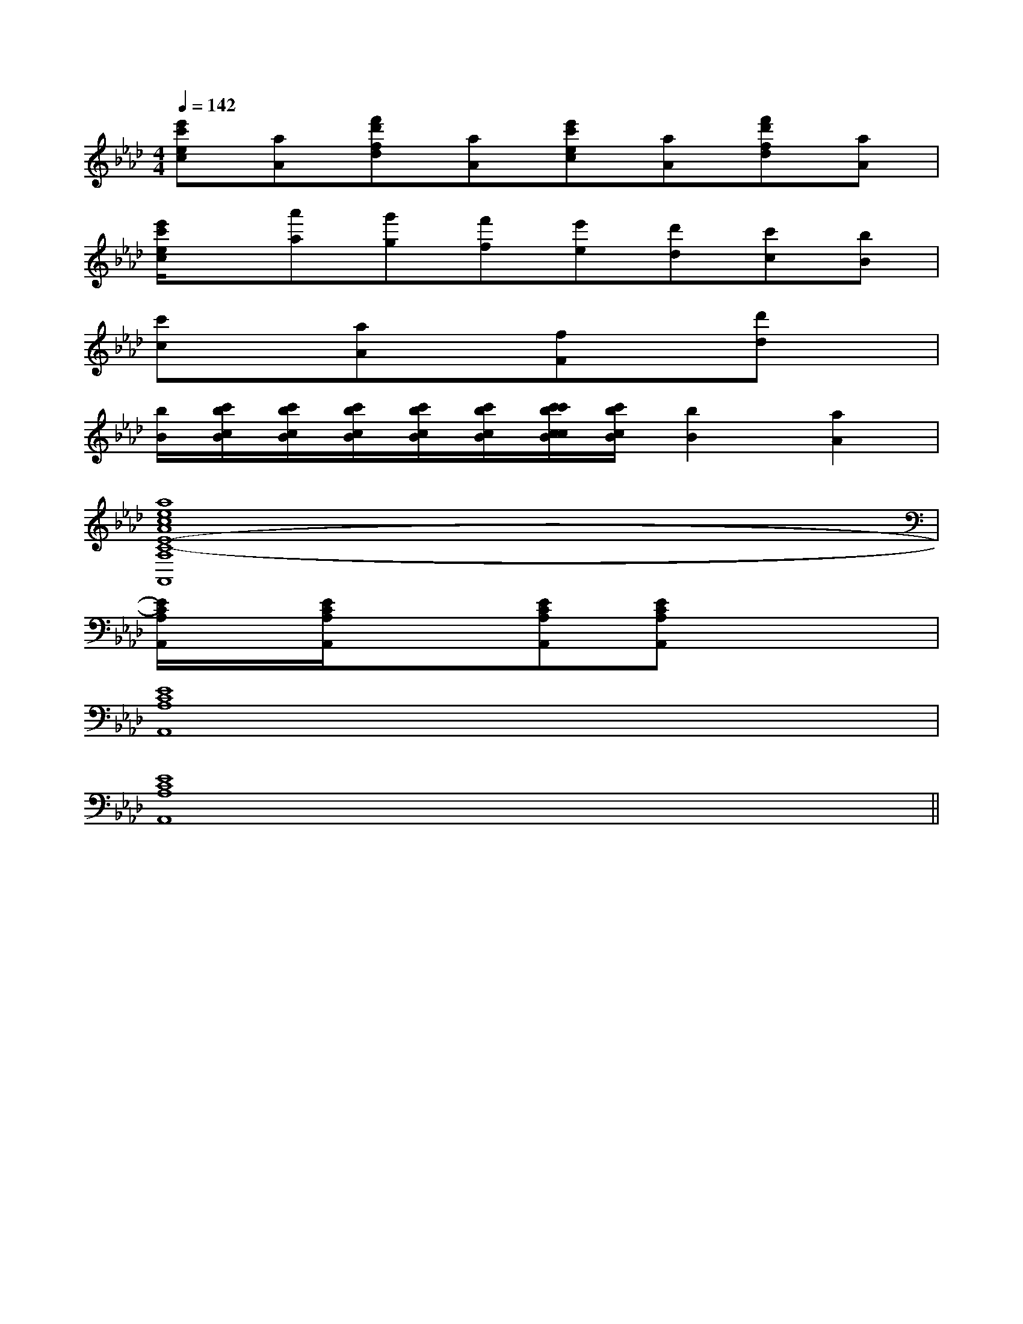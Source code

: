X:1
T:
M:4/4
L:1/8
Q:1/4=142
K:Ab
%4flats
%%MIDI program 0
V:1
%%MIDI program 0
[e'c'ec][aA][f'd'fd][aA][e'c'ec][aA][f'd'fd][aA]|
[e'/2c'/2e/2c/2]x/2[a'a][g'g][f'f][e'e][d'd][c'c][bB]|
[c'c]x[aA]x[fF]x[d'd]x|
[b/2B/2][c'/2b/2c/2B/2][c'/2b/2c/2B/2][c'/2b/2c/2B/2][c'/2b/2c/2B/2][c'/2b/2c/2B/2][c'/2c'/2b/2c/2c/2B/2][c'/2b/2c/2B/2][b2B2][a2A2]|
[a8e8c8A8E8-C8-A,8A,,8]|
[E/2C/2A,/2A,,/2]x/2[E/2C/2A,/2A,,/2]x3/2[ECA,A,,][ECA,A,,]x3|
[E8C8A,8A,,8]|
[E8C8A,8A,,8]||
|
|
|
|
|
|
|
|
|
|
|
|
|
|
[G/2-E/2-C,/2][G/2-E/2-C,/2][G/2-E/2-C,/2][G/2-E/2-C,/2][G/2-E/2-C,/2][G/2-E/2-C,/2][G/2-E/2-C,/2][G/2-E/2-C,/2][G/2-E/2-C,/2][G/2-E/2-C,/2][G/2-E/2-C,/2][G/2-E/2-C,/2][G/2-E/2-C,/2][G/2-E/2-C,/2]=B,,/2=B,,/2=B,,/2=B,,/2=B,,/2=B,,/2=B,,/2=B,,/2=B,,/2=B,,/2=B,,/2=B,,/2=B,,/2=B,,/2=B,,/2[C2-G,2-][C2-G,2-][C2-G,2-][C2-G,2-][C2-G,2-][C2-G,2-][C2-G,2-][C2-G,2-][C2-G,2-][C2-G,2-][C2-G,2-][C2-G,2-][C2-G,2-][C2-G,2-][C2-G,2-][E-B,-^G,-][E-B,-^G,-][E-B,-^G,-][E-B,-^G,-][E-B,-^G,-][E-B,-^G,-][E-B,-^G,-][E-B,-^G,-][E-B,-^G,-][E-B,-^G,-][E-B,-^G,-][E-B,-^G,-][E-B,-^G,-][E-B,-^G,-][E-B,-^G,-][F3/2D3/2-B,3/2-][F3/2D3/2-B,3/2-][F3/2D3/2-B,3/2-][F3/2D3/2-B,3/2-][F3/2D3/2-B,3/2-][F3/2D3/2-B,3/2-][F3/2D3/2-B,3/2-][F3/2D3/2-B,3/2-][F3/2D3/2-B,3/2-][F3/2D3/2-B,3/2-][F3/2D3/2-B,3/2-][F3/2D3/2-B,3/2-][F3/2D3/2-B,3/2-][F3/2D3/2-B,3/2-][F3/2D3/2-B,3/2-]D,-A,,]D,-A,,]D,-A,,]D,-A,,]D,-A,,]D,-A,,]D,-A,,]D,-A,,]D,-A,,]D,-A,,]D,-A,,]D,-A,,]D,-A,,]D,-A,,]D,-A,,][F/2E/2-C/2-A,/2-[F/2E/2-C/2-A,/2-[F/2E/2-C/2-A,/2-[F/2E/2-C/2-A,/2-[F/2E/2-C/2-A,/2-[F/2E/2-C/2-A,/2-[F/2E/2-C/2-A,/2-[F/2E/2-C/2-A,/2-[F/2E/2-C/2-A,/2-[F/2E/2-C/2-A,/2-[F/2E/2-C/2-A,/2-[F/2E/2-C/2-A,/2-[F/2E/2-C/2-A,/2-[F/2E/2-C/2-A,/2-[F/2E/2-C/2-A,/2-[D-B,F,B,,][D-B,F,B,,][D-B,F,B,,][D-B,F,B,,][D-B,F,B,,][D-B,F,B,,][D-B,F,B,,][D-B,F,B,,][D-B,F,B,,][D-B,F,B,,][D-B,F,B,,][D-B,F,B,,][D-B,F,B,,][D-B,F,B,,][D-B,F,B,,]B,,,xB,,,xB,,,xB,,,xB,,,xB,,,xB,,,xB,,,xB,,,xB,,,xB,,,xB,,,xB,,,xB,,,x4-D,,4-D,,4-D,,4-D,,4-D,,4-D,,4-D,,4-D,,4-D,,4-D,,4-D,,4-D,,4-D,,4-D,,4-D,,B,,,xB,,,xB,,,xB,,,xB,,,xB,,,xB,,,xB,,,xB,,,xB,,,xB,,,xB,,,xB,,,xB,,,xB,,,x[d-B-G-D[d-B-G-D[d-B-G-D[d-B-G-D[d-B-G-D[d-B-G-D[d-B-G-D[d-B-G-D[d-B-G-D[d-B-G-D[d-B-G-D[d-B-G-D[d-B-G-D[d-B-G-D[d-B-G-DF,,F,,F,,F,,F,,F,,F,,F,,F,,F,,F,,F,,F,,F,,F,,F,,F,,F,,F,,F,,F,,F,,F,,F,,F,,F,,F,,F,,F,,F,,F,,F,,F,,F,,F,,F,,F,,F,,F,,F,,F,,F,,F,,F,,F,,=D,/2-G,,/2-]=D,/2-G,,/2-]=D,/2-G,,/2-]=D,/2-G,,/2-]=D,/2-G,,/2-]=D,/2-G,,/2-]=D,/2-G,,/2-]=D,/2-G,,/2-]=D,/2-G,,/2-]=D,/2-G,,/2-]=D,/2-G,,/2-]=D,/2-G,,/2-]=D,/2-G,,/2-]=D,/2-G,,/2-]=D,/2-G,,/2-]F,,F,,F,,F,,F,,F,,F,,F,,F,,F,,F,,F,,F,,F,,F,,F,,F,,F,,F,,F,,F,,F,,F,,F,,F,,F,,F,,F,,F,,F,,F,,F,,F,,F,,F,,F,,F,,F,,F,,F,,F,,F,,[c/2-F/2C/2A,/2][c/2-F/2C/2A,/2][c/2-F/2C/2A,/2][c/2-F/2C/2A,/2][c/2-F/2C/2A,/2][c/2-F/2C/2A,/2][c/2-F/2C/2A,/2][c/2-F/2C/2A,/2][c/2-F/2C/2A,/2][c/2-F/2C/2A,/2][c/2-F/2C/2A,/2][c/2-F/2C/2A,/2][c/2-F/2C/2A,/2][c/2-F/2C/2A,/2][c/2-F/2C/2A,/2]E/2C/2-E/2C/2-E/2C/2-E/2C/2-E/2C/2-E/2C/2-E/2C/2-E/2C/2-E/2C/2-E/2C/2-E/2C/2-E/2C/2-E/2C/2-E/2C/2-[=b/2-[=b/2-[=b/2-[=b/2-[=b/2-[=b/2-[=b/2-[=b/2-[=b/2-[=b/2-